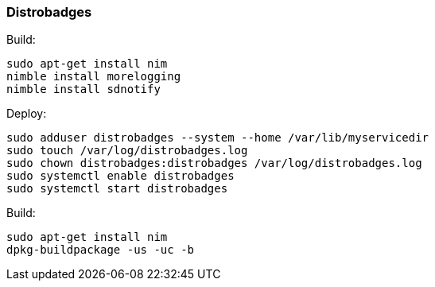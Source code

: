 === Distrobadges

.Build:
[source, bash]
----
sudo apt-get install nim
nimble install morelogging
nimble install sdnotify
----

.Deploy:
[source, bash]
----
sudo adduser distrobadges --system --home /var/lib/myservicedir
sudo touch /var/log/distrobadges.log
sudo chown distrobadges:distrobadges /var/log/distrobadges.log
sudo systemctl enable distrobadges
sudo systemctl start distrobadges
----

.Build:
[source, bash]
----
sudo apt-get install nim
dpkg-buildpackage -us -uc -b
----
